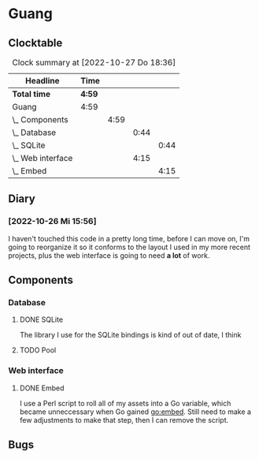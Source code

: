 # -*- mode: org; fill-column: 78; -*-
# Time-stamp: <2022-10-27 18:36:22 krylon>
#
#+TAGS: optimize(o) refactor(r) bug(b) feature(f) architecture(a)
#+TAGS: web(w) database(d) javascript(j)
#+TODO: TODO(t) IMPLEMENT(i) TEST(e) RESEARCH(r) | DONE(d)
#+TODO: MEDITATE(m) PLANNING(p) REFINE(n) | FAILED(f) CANCELLED(c) SUSPENDED(s)
#+TODO: EXPERIMENT(x) |
#+PRIORITIES: A G D

* Guang
** Clocktable
   #+BEGIN: clocktable :scope file :maxlevel 20
   #+CAPTION: Clock summary at [2022-10-27 Do 18:36]
   | Headline            | Time   |      |      |      |
   |---------------------+--------+------+------+------|
   | *Total time*        | *4:59* |      |      |      |
   |---------------------+--------+------+------+------|
   | Guang               | 4:59   |      |      |      |
   | \_  Components      |        | 4:59 |      |      |
   | \_    Database      |        |      | 0:44 |      |
   | \_      SQLite      |        |      |      | 0:44 |
   | \_    Web interface |        |      | 4:15 |      |
   | \_      Embed       |        |      |      | 4:15 |
   #+END:
** Diary
*** [2022-10-26 Mi 15:56]
    I haven't touched this code in a pretty long time, before I can move on,
    I'm going to reorganize it so it conforms to the layout I used in my more
    recent projects, plus the web interface is going to need *a lot* of work.
** Components
*** Database
**** DONE SQLite
     CLOSED: [2022-10-27 Do 18:36]
     :LOGBOOK:
     CLOCK: [2022-10-27 Do 17:52]--[2022-10-27 Do 18:36] =>  0:44
     :END:
     The library I use for the SQLite bindings is kind of out of date, I think
**** TODO Pool
*** Web interface
**** DONE Embed
     CLOSED: [2022-10-26 Mi 20:42]
     :LOGBOOK:
     CLOCK: [2022-10-26 Mi 16:27]--[2022-10-26 Mi 20:42] =>  4:15
     :END:
     I use a Perl script to roll all of my assets into a Go variable, which
     became unneccessary when Go gained go:embed. Still need to make a few
     adjustments to make that step, then I can remove the script.
** Bugs
